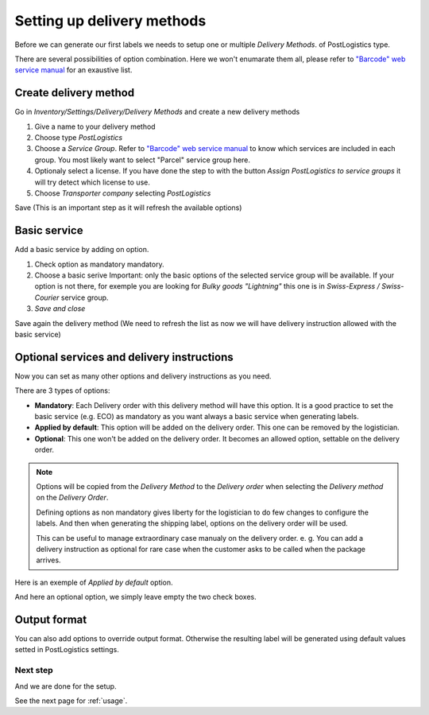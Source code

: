 .. _delivery_method_setup:

###########################
Setting up delivery methods
###########################

Before we can generate our first labels we needs to setup one or multiple *Delivery Methods*.
of PostLogistics type.

There are several possibilities of option combination. Here we won't enumarate them all, please refer to `"Barcode" web service manual`_ for an exaustive list.

**********************
Create delivery method
**********************

Go in *Inventory/Settings/Delivery/Delivery Methods* and create a new delivery methods

.. image:: ../_static/img/delivery_method1-create.png
   :alt: Menu Delivery Methods

1. Give a name to your delivery method
2. Choose type *PostLogistics*
3. Choose a *Service Group*. Refer to `"Barcode" web service manual`_ to know which services are included in each group.
   You most likely want to select "Parcel" service group here.
4. Optionaly select a license. If you have done the step to with the button *Assign PostLogistics to service groups* it will try detect which license to use.
5. Choose *Transporter company* selecting *PostLogistics*

Save (This is an important step as it will refresh the available options)

*************
Basic service
*************

Add a basic service by adding on option.


.. image:: ../_static/img/delivery_method2.png
   :alt: Menu Delivery Methods

1. Check option as mandatory mandatory.
2. Choose a basic serive
   Important: only the basic options of the selected service group will be available.
   If your option is not there, for exemple you are looking for *Bulky goods "Lightning"* this one is in *Swiss-Express / Swiss-Courier* service group.
3. *Save and close*

Save again the delivery method (We need to refresh the list as now we will have delivery instruction allowed with the basic service)

*******************************************
Optional services and delivery instructions
*******************************************

Now you can set as many other options and delivery instructions as you need.

There are 3 types of options:

* **Mandatory**: Each Delivery order with this delivery method will have this option. It is a good practice to set the basic service (e.g. ECO) as mandatory as you want always a basic service when generating labels.
* **Applied by default**: This option will be added on the delivery order. This one can be removed by the logistician.
* **Optional**: This one won't be added on the delivery order. It becomes an allowed option, settable on the delivery order.

.. note:: Options will be copied from the *Delivery Method* to the *Delivery order* when selecting the *Delivery method* on the *Delivery Order*.

    Defining options as non mandatory gives liberty for the logistician to do few changes to configure the labels.
    And then when generating the shipping label, options on the delivery order will be used.

    This can be useful to manage extraordinary case manualy on the delivery order.
    e. g. You can add a delivery instruction as optional for rare case when the customer asks to be called when the package arrives.


Here is an exemple of *Applied by default* option.

.. image:: ../_static/img/delivery_method3-option-default.png
   :alt: Applied by default option

And here an optional option, we simply leave empty the two check boxes.

.. image:: ../_static/img/delivery_method4-option-optional.png
   :alt: Optional option

*************
Output format
*************

You can also add options to override output format. Otherwise the resulting label will be generated using default values setted in PostLogistics settings.



Next step
=========

And we are done for the setup.

See the next page for :ref:`usage`.


.. _`"Barcode" web service manual`: https://www.post.ch/-/media/post/gk/dokumente/barcode-handbuch.pdf?la=en&vs=2
